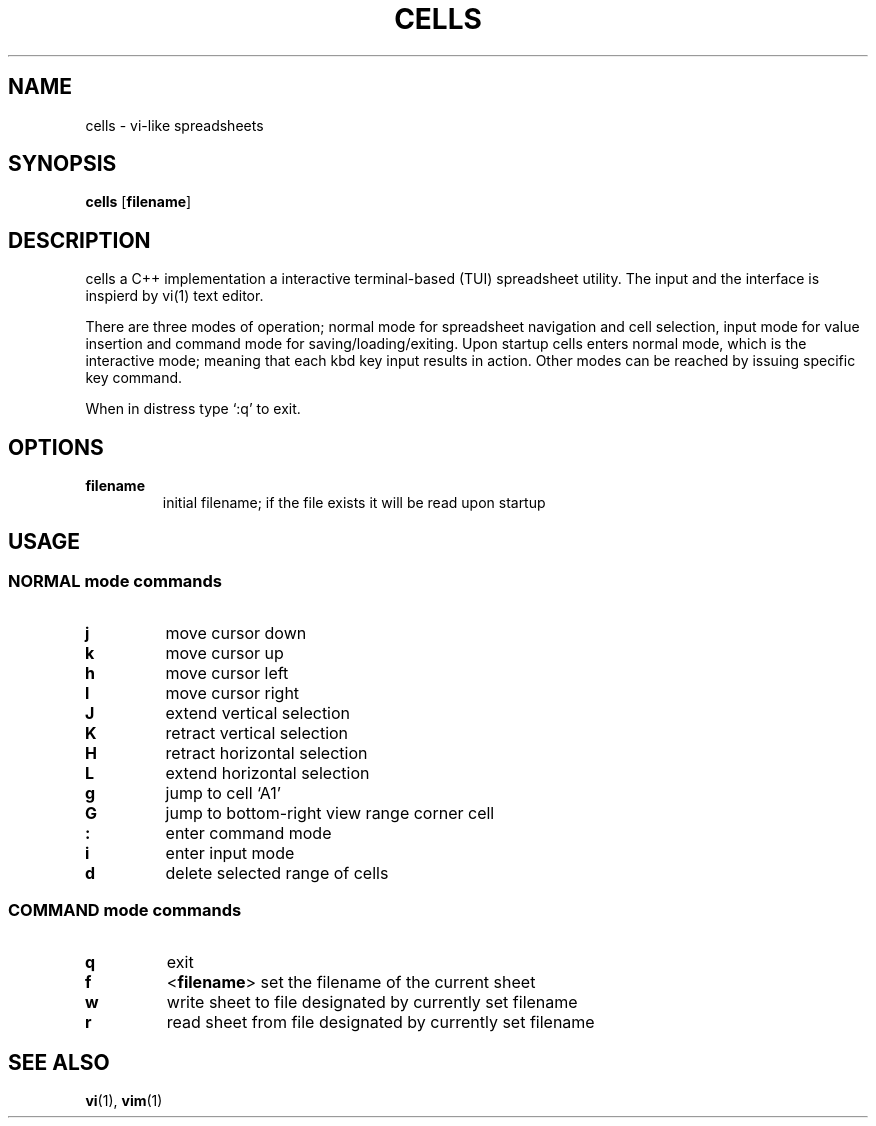 .TH CELLS 1 cells
.SH NAME
cells \- vi-like spreadsheets
.SH SYNOPSIS
.B cells
.RB [ filename ]
.SH DESCRIPTION
cells a C++ implementation a interactive terminal-based (TUI) spreadsheet utility.
The input and the interface is inspierd by vi(1) text editor.
.P
There are three modes of operation;
normal mode for spreadsheet navigation and cell selection,
input mode for value insertion and
command mode for saving/loading/exiting.
Upon startup cells enters normal mode, which is the interactive mode;
meaning that each kbd key input results in action.
Other modes can be reached by issuing specific key command.
.P
When in distress type `:q' to exit.
.SH OPTIONS
.TP
.B filename
initial filename; if the file exists it will be read upon startup
.SH USAGE
.SS NORMAL mode commands
.TP
.B j
move cursor down
.TP
.B k
move cursor up
.TP
.B h
move cursor left
.TP
.B l
move cursor right
.TP
.B J
extend vertical selection
.TP
.B K
retract vertical selection
.TP
.B H
retract horizontal selection
.TP
.B L
extend horizontal selection
.TP
.B g
jump to cell `A1'
.TP
.B G
jump to bottom-right view range corner cell
.TP
.B :
enter command mode
.TP
.B i
enter input mode
.TP
.B d
delete selected range of cells
.SS COMMAND mode commands
.TP
.B q
exit
.TP
.B f
.RB < filename >
set the filename of the current sheet
.TP
.B w
write sheet to file designated by currently set filename
.TP
.B r
read sheet from file designated by currently set filename
.SH SEE ALSO
.BR vi (1),
.BR vim (1)
